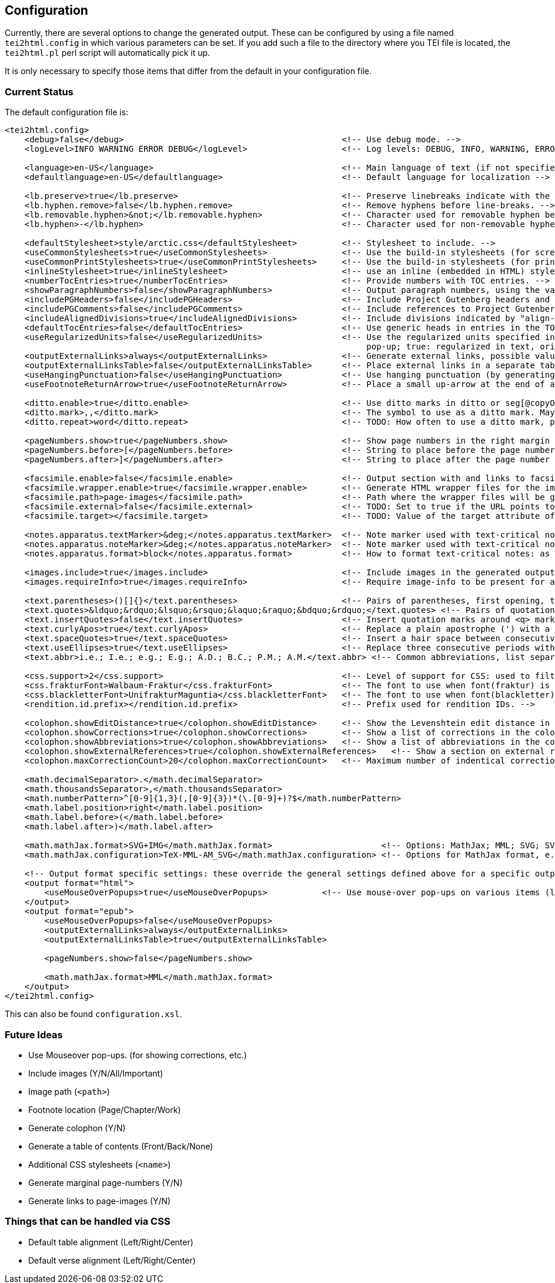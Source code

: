 == Configuration

Currently, there are several options to change the generated output. These can be configured by using a file named `tei2html.config` in which various parameters can be set. If you add such a file to the directory where you TEI file is located, the `tei2html.pl` perl script will automatically pick it up.

It is only necessary to specify those items that differ from the default in your configuration file.

=== Current Status

The default configuration file is:

[source,xml]
----
<tei2html.config>
    <debug>false</debug>                                            <!-- Use debug mode. -->
    <logLevel>INFO WARNING ERROR DEBUG</logLevel>                   <!-- Log levels: DEBUG, INFO, WARNING, ERROR -->

    <language>en-US</language>                                      <!-- Main language of text (if not specified explicitly) -->
    <defaultlanguage>en-US</defaultlanguage>                        <!-- Default language for localization -->

    <lb.preserve>true</lb.preserve>                                 <!-- Preserve linebreaks indicate with the lb element. -->
    <lb.hyphen.remove>false</lb.hyphen.remove>                      <!-- Remove hyphens before line-breaks. -->
    <lb.removable.hyphen>&not;</lb.removable.hyphen>                <!-- Character used for removable hyphen before line-break (DTA convention). -->
    <lb.hyphen>-</lb.hyphen>                                        <!-- Character used for non-removable hyphen before line-break. -->

    <defaultStylesheet>style/arctic.css</defaultStylesheet>         <!-- Stylesheet to include. -->
    <useCommonStylesheets>true</useCommonStylesheets>               <!-- Use the build-in stylesheets (for screen) -->
    <useCommonPrintStylesheets>true</useCommonPrintStylesheets>     <!-- Use the build-in stylesheets (for print media) -->
    <inlineStylesheet>true</inlineStylesheet>                       <!-- use an inline (embedded in HTML) stylesheet; ignored for ePub. -->
    <numberTocEntries>true</numberTocEntries>                       <!-- Provide numbers with TOC entries. -->
    <showParagraphNumbers>false</showParagraphNumbers>              <!-- Output paragraph numbers, using the value of the @n attribute. -->
    <includePGHeaders>false</includePGHeaders>                      <!-- Include Project Gutenberg headers and footers. -->
    <includePGComments>false</includePGComments>                    <!-- Include references to Project Gutenberg in comments. -->
    <includeAlignedDivisions>true</includeAlignedDivisions>         <!-- Include divisions indicated by "align-with-document()" -->
    <defaultTocEntries>false</defaultTocEntries>                    <!-- Use generic heads in entries in the TOC, if no head is present -->
    <useRegularizedUnits>false</useRegularizedUnits>                <!-- Use the regularized units specified in the measure-tag. (false: both are shown, the original in the text, the regularized units in a
                                                                         pop-up; true: regularized in text, original in pop-up) -->
    <outputExternalLinks>always</outputExternalLinks>               <!-- Generate external links, possible values: always | never | colophon -->
    <outputExternalLinksTable>false</outputExternalLinksTable>      <!-- Place external links in a separate table in the colophon. -->
    <useHangingPunctuation>false</useHangingPunctuation>            <!-- Use hanging punctuation (by generating the relevant CSS classes). -->
    <useFootnoteReturnArrow>true</useFootnoteReturnArrow>           <!-- Place a small up-arrow at the end of a footnote to return to the source location in the text. -->

    <ditto.enable>true</ditto.enable>                               <!-- Use ditto marks in ditto or seg[@copyOf] elements. -->
    <ditto.mark>,,</ditto.mark>                                     <!-- The symbol to use as a ditto mark. May also be overridden by rend attribute ditto-mark() -->
    <ditto.repeat>word</ditto.repeat>                               <!-- TODO: How often to use a ditto mark, possible values: word | segment. May also be overridden by rend attribute ditto-repeat() -->

    <pageNumbers.show>true</pageNumbers.show>                       <!-- Show page numbers in the right margin -->
    <pageNumbers.before>[</pageNumbers.before>                      <!-- String to place before the page number in the right margin -->
    <pageNumbers.after>]</pageNumbers.after>                        <!-- String to place after the page number in the right margin -->

    <facsimile.enable>false</facsimile.enable>                      <!-- Output section with and links to facsimile images if required information is present. -->
    <facsimile.wrapper.enable>true</facsimile.wrapper.enable>       <!-- Generate HTML wrapper files for the images, and link to these. -->
    <facsimile.path>page-images</facsimile.path>                    <!-- Path where the wrapper files will be generated. -->
    <facsimile.external>false</facsimile.external>                  <!-- TODO: Set to true if the URL points to an external location. -->
    <facsimile.target></facsimile.target>                           <!-- TODO: Value of the target attribute of generated URLs (leave empty for default; _blank, _top, _parent, _self). -->

    <notes.apparatus.textMarker>&deg;</notes.apparatus.textMarker>  <!-- Note marker used with text-critical notes (coded with place=apparatus) used at location in text. -->
    <notes.apparatus.noteMarker>&deg;</notes.apparatus.noteMarker>  <!-- Note marker used with text-critical notes (coded with place=apparatus) used before note, to return to text. -->
    <notes.apparatus.format>block</notes.apparatus.format>          <!-- How to format text-critical notes: as separate paragraphs or as a single block. Possible values: paragraphs | block -->

    <images.include>true</images.include>                           <!-- Include images in the generated output. -->
    <images.requireInfo>true</images.requireInfo>                   <!-- Require image-info to be present for an image (otherwise they won't be included in output) [TODO]. -->

    <text.parentheses>()[]{}</text.parentheses>                     <!-- Pairs of parentheses, first opening, then closing -->
    <text.quotes>&ldquo;&rdquo;&lsquo;&rsquo;&laquo;&raquo;&bdquo;&rdquo;</text.quotes> <!-- Pairs of quotation marks, first opening, then closing -->
    <text.insertQuotes>false</text.insertQuotes>                    <!-- Insert quotation marks around <q> markup [TODO] based on first four pairs in setting <text.quotes> -->
    <text.curlyApos>true</text.curlyApos>                           <!-- Replace a plain apostrophe (') with a right single quote. -->
    <text.spaceQuotes>true</text.spaceQuotes>                       <!-- Insert a hair space between consecutive quotation marks. -->
    <text.useEllipses>true</text.useEllipses>                       <!-- Replace three consecutive periods with an ellipsis character. -->
    <text.abbr>i.e.; I.e.; e.g.; E.g.; A.D.; B.C.; P.M.; A.M.</text.abbr> <!-- Common abbreviations, list separated by semi-colons. -->

    <css.support>2</css.support>                                    <!-- Level of support for CSS: used to filter out newer features. Possible values: 2 | 3 -->
    <css.frakturFont>Walbaum-Fraktur</css.frakturFont>              <!-- The font to use when font(fraktur) is specified. -->
    <css.blackletterFont>UnifrakturMaguntia</css.blackletterFont>   <!-- The font to use when font(blackletter) is specified. -->
    <rendition.id.prefix></rendition.id.prefix>                     <!-- Prefix used for rendition IDs. -->

    <colophon.showEditDistance>true</colophon.showEditDistance>     <!-- Show the Levenshtein edit distance in the list of corrections made in the colophon. -->
    <colophon.showCorrections>true</colophon.showCorrections>       <!-- Show a list of corrections in the colophon. -->
    <colophon.showAbbreviations>true</colophon.showAbbreviations>   <!-- Show a list of abbreviations in the colophon. -->
    <colophon.showExternalReferences>true</colophon.showExternalReferences>   <!-- Show a section on external references in the colophon. -->
    <colophon.maxCorrectionCount>20</colophon.maxCorrectionCount>   <!-- Maximum number of indentical corrections that will be listed individually in the list of corrections. -->

    <math.decimalSeparator>.</math.decimalSeparator>
    <math.thousandsSeparator>,</math.thousandsSeparator>
    <math.numberPattern>^[0-9]{1,3}(,[0-9]{3})*(\.[0-9]+)?$</math.numberPattern>
    <math.label.position>right</math.label.position>
    <math.label.before>(</math.label.before>
    <math.label.after>)</math.label.after>

    <math.mathJax.format>SVG+IMG</math.mathJax.format>                      <!-- Options: MathJax; MML; SVG; SVG+IMG -->
    <math.mathJax.configuration>TeX-MML-AM_SVG</math.mathJax.configuration> <!-- Options for MathJax format, e.g.: TeX-MML-AM_SVG TeX-MML-AM_CHTML, see https://docs.mathjax.org/en/latest/config-files.html#common-configurations -->

    <!-- Output format specific settings: these override the general settings defined above for a specific output format. Supported formats: "html" and "epub". -->
    <output format="html">
        <useMouseOverPopups>true</useMouseOverPopups>           <!-- Use mouse-over pop-ups on various items (links, etc) -->
    </output>
    <output format="epub">
        <useMouseOverPopups>false</useMouseOverPopups>
        <outputExternalLinks>always</outputExternalLinks>
        <outputExternalLinksTable>true</outputExternalLinksTable>

        <pageNumbers.show>false</pageNumbers.show>

        <math.mathJax.format>MML</math.mathJax.format>
    </output>
</tei2html.config>
----

This can also be found `configuration.xsl`.

=== Future Ideas

* Use Mouseover pop-ups. (for showing corrections, etc.)
* Include images (Y/N/All/Important)
* Image path (`&lt;path&gt;`)
* Footnote location (Page/Chapter/Work)
* Generate colophon (Y/N)
* Generate a table of contents (Front/Back/None)
* Additional CSS stylesheets (`&lt;name&gt;`)
* Generate marginal page-numbers (Y/N)
* Generate links to page-images (Y/N)

=== Things that can be handled via CSS

* Default table alignment (Left/Right/Center)
* Default verse alignment (Left/Right/Center)